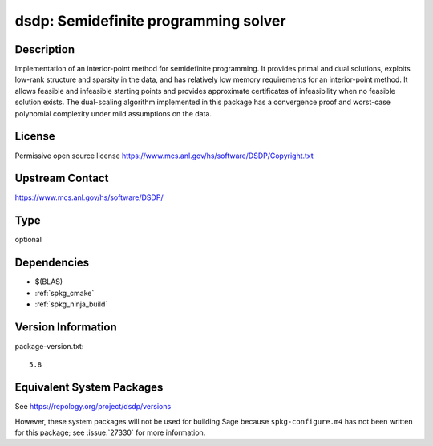 .. _spkg_dsdp:

dsdp: Semidefinite programming solver
===================================================

Description
-----------

Implementation of an interior-point method for semidefinite
programming. It provides primal and dual solutions, exploits low-rank
structure and sparsity in the data, and has relatively low memory
requirements for an interior-point method. It allows feasible and
infeasible starting points and provides approximate certificates of
infeasibility when no feasible solution exists. The dual-scaling
algorithm implemented in this package has a convergence proof and
worst-case polynomial complexity under mild assumptions on the data.


License
-------

Permissive open source license
https://www.mcs.anl.gov/hs/software/DSDP/Copyright.txt


Upstream Contact
----------------

https://www.mcs.anl.gov/hs/software/DSDP/

Type
----

optional


Dependencies
------------

- $(BLAS)
- :ref:`spkg_cmake`
- :ref:`spkg_ninja_build`

Version Information
-------------------

package-version.txt::

    5.8


Equivalent System Packages
--------------------------

.. tab:: Arch Linux

   .. CODE-BLOCK:: bash

       $ sudo pacman -S dsdp 


.. tab:: conda-forge

   .. CODE-BLOCK:: bash

       $ conda install dsdp 


.. tab:: Debian/Ubuntu

   .. CODE-BLOCK:: bash

       $ sudo apt-get install libdsdp-dev 


.. tab:: Fedora/Redhat/CentOS

   .. CODE-BLOCK:: bash

       $ sudo dnf install DSDP-devel 


.. tab:: FreeBSD

   .. CODE-BLOCK:: bash

       $ sudo pkg install math/dsdp 


.. tab:: Gentoo Linux

   .. CODE-BLOCK:: bash

       $ sudo emerge sci-libs/dsdp 


.. tab:: MacPorts

   .. CODE-BLOCK:: bash

       $ sudo port install DSDP 



See https://repology.org/project/dsdp/versions

However, these system packages will not be used for building Sage
because ``spkg-configure.m4`` has not been written for this package;
see :issue:`27330` for more information.

